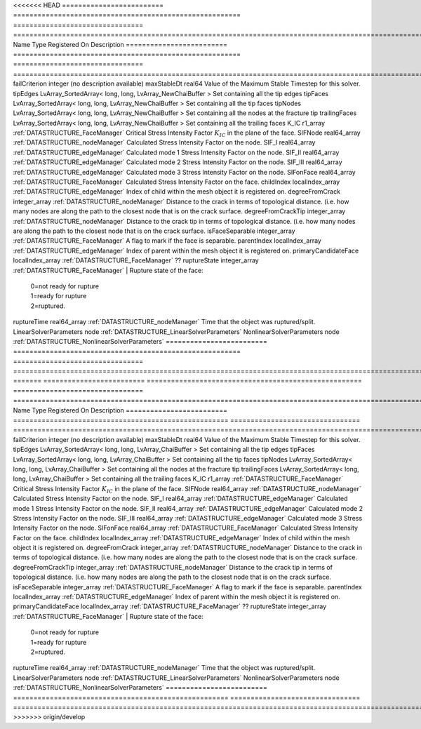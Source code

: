 

<<<<<<< HEAD
========================= ======================================================== ================================ ===================================================================================================================================================== 
Name                      Type                                                     Registered On                    Description                                                                                                                                           
========================= ======================================================== ================================ ===================================================================================================================================================== 
failCriterion             integer                                                                                   (no description available)                                                                                                                            
maxStableDt               real64                                                                                    Value of the Maximum Stable Timestep for this solver.                                                                                                 
tipEdges                  LvArray_SortedArray< long, long, LvArray_NewChaiBuffer >                                  Set containing all the tip edges                                                                                                                      
tipFaces                  LvArray_SortedArray< long, long, LvArray_NewChaiBuffer >                                  Set containing all the tip faces                                                                                                                      
tipNodes                  LvArray_SortedArray< long, long, LvArray_NewChaiBuffer >                                  Set containing all the nodes at the fracture tip                                                                                                      
trailingFaces             LvArray_SortedArray< long, long, LvArray_NewChaiBuffer >                                  Set containing all the trailing faces                                                                                                                 
K_IC                      r1_array                                                 :ref:`DATASTRUCTURE_FaceManager` Critical Stress Intensity Factor :math:`K_{IC}` in the plane of the face.                                                                             
SIFNode                   real64_array                                             :ref:`DATASTRUCTURE_nodeManager` Calculated Stress Intensity Factor on the node.                                                                                                       
SIF_I                     real64_array                                             :ref:`DATASTRUCTURE_edgeManager` Calculated mode 1 Stress Intensity Factor on the node.                                                                                                
SIF_II                    real64_array                                             :ref:`DATASTRUCTURE_edgeManager` Calculated mode 2 Stress Intensity Factor on the node.                                                                                                
SIF_III                   real64_array                                             :ref:`DATASTRUCTURE_edgeManager` Calculated mode 3 Stress Intensity Factor on the node.                                                                                                
SIFonFace                 real64_array                                             :ref:`DATASTRUCTURE_FaceManager` Calculated Stress Intensity Factor on the face.                                                                                                       
childIndex                localIndex_array                                         :ref:`DATASTRUCTURE_edgeManager` Index of child within the mesh object it is registered on.                                                                                            
degreeFromCrack           integer_array                                            :ref:`DATASTRUCTURE_nodeManager` Distance to the crack in terms of topological distance. (i.e. how many nodes are along the path to the closest node that is on the crack surface.     
degreeFromCrackTip        integer_array                                            :ref:`DATASTRUCTURE_nodeManager` Distance to the crack tip in terms of topological distance. (i.e. how many nodes are along the path to the closest node that is on the crack surface. 
isFaceSeparable           integer_array                                            :ref:`DATASTRUCTURE_FaceManager` A flag to mark if the face is separable.                                                                                                              
parentIndex               localIndex_array                                         :ref:`DATASTRUCTURE_edgeManager` Index of parent within the mesh object it is registered on.                                                                                           
primaryCandidateFace      localIndex_array                                         :ref:`DATASTRUCTURE_FaceManager` ??                                                                                                                                                    
ruptureState              integer_array                                            :ref:`DATASTRUCTURE_FaceManager` | Rupture state of the face:                                                                                                                            
                                                                                                                    |  0=not ready for rupture                                                                                                                              
                                                                                                                    |  1=ready for rupture                                                                                                                                  
                                                                                                                    |  2=ruptured.                                                                                                                                          
ruptureTime               real64_array                                             :ref:`DATASTRUCTURE_nodeManager` Time that the object was ruptured/split.                                                                                                              
LinearSolverParameters    node                                                                                      :ref:`DATASTRUCTURE_LinearSolverParameters`                                                                                                           
NonlinearSolverParameters node                                                                                      :ref:`DATASTRUCTURE_NonlinearSolverParameters`                                                                                                        
========================= ======================================================== ================================ ===================================================================================================================================================== 
=======
========================= ===================================================== ================================ ===================================================================================================================================================== 
Name                      Type                                                  Registered On                    Description                                                                                                                                           
========================= ===================================================== ================================ ===================================================================================================================================================== 
failCriterion             integer                                                                                (no description available)                                                                                                                            
maxStableDt               real64                                                                                 Value of the Maximum Stable Timestep for this solver.                                                                                                 
tipEdges                  LvArray_SortedArray< long, long, LvArray_ChaiBuffer >                                  Set containing all the tip edges                                                                                                                      
tipFaces                  LvArray_SortedArray< long, long, LvArray_ChaiBuffer >                                  Set containing all the tip faces                                                                                                                      
tipNodes                  LvArray_SortedArray< long, long, LvArray_ChaiBuffer >                                  Set containing all the nodes at the fracture tip                                                                                                      
trailingFaces             LvArray_SortedArray< long, long, LvArray_ChaiBuffer >                                  Set containing all the trailing faces                                                                                                                 
K_IC                      r1_array                                              :ref:`DATASTRUCTURE_FaceManager` Critical Stress Intensity Factor :math:`K_{IC}` in the plane of the face.                                                                             
SIFNode                   real64_array                                          :ref:`DATASTRUCTURE_nodeManager` Calculated Stress Intensity Factor on the node.                                                                                                       
SIF_I                     real64_array                                          :ref:`DATASTRUCTURE_edgeManager` Calculated mode 1 Stress Intensity Factor on the node.                                                                                                
SIF_II                    real64_array                                          :ref:`DATASTRUCTURE_edgeManager` Calculated mode 2 Stress Intensity Factor on the node.                                                                                                
SIF_III                   real64_array                                          :ref:`DATASTRUCTURE_edgeManager` Calculated mode 3 Stress Intensity Factor on the node.                                                                                                
SIFonFace                 real64_array                                          :ref:`DATASTRUCTURE_FaceManager` Calculated Stress Intensity Factor on the face.                                                                                                       
childIndex                localIndex_array                                      :ref:`DATASTRUCTURE_edgeManager` Index of child within the mesh object it is registered on.                                                                                            
degreeFromCrack           integer_array                                         :ref:`DATASTRUCTURE_nodeManager` Distance to the crack in terms of topological distance. (i.e. how many nodes are along the path to the closest node that is on the crack surface.     
degreeFromCrackTip        integer_array                                         :ref:`DATASTRUCTURE_nodeManager` Distance to the crack tip in terms of topological distance. (i.e. how many nodes are along the path to the closest node that is on the crack surface. 
isFaceSeparable           integer_array                                         :ref:`DATASTRUCTURE_FaceManager` A flag to mark if the face is separable.                                                                                                              
parentIndex               localIndex_array                                      :ref:`DATASTRUCTURE_edgeManager` Index of parent within the mesh object it is registered on.                                                                                           
primaryCandidateFace      localIndex_array                                      :ref:`DATASTRUCTURE_FaceManager` ??                                                                                                                                                    
ruptureState              integer_array                                         :ref:`DATASTRUCTURE_FaceManager` | Rupture state of the face:                                                                                                                            
                                                                                                                 |  0=not ready for rupture                                                                                                                              
                                                                                                                 |  1=ready for rupture                                                                                                                                  
                                                                                                                 |  2=ruptured.                                                                                                                                          
ruptureTime               real64_array                                          :ref:`DATASTRUCTURE_nodeManager` Time that the object was ruptured/split.                                                                                                              
LinearSolverParameters    node                                                                                   :ref:`DATASTRUCTURE_LinearSolverParameters`                                                                                                           
NonlinearSolverParameters node                                                                                   :ref:`DATASTRUCTURE_NonlinearSolverParameters`                                                                                                        
========================= ===================================================== ================================ ===================================================================================================================================================== 
>>>>>>> origin/develop



